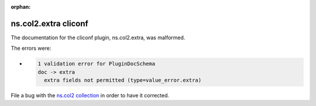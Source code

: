 .. Document meta section

:orphan:

.. meta::
  :antsibull-docs: <ANTSIBULL_DOCS_VERSION>

.. Document body

.. Anchors

.. _ansible_collections.ns.col2.extra_cliconf:

.. Title

ns.col2.extra cliconf
+++++++++++++++++++++


The documentation for the cliconf plugin, ns.col2.extra,  was malformed.

The errors were:

* .. code-block:: text

        1 validation error for PluginDocSchema
        doc -> extra
          extra fields not permitted (type=value_error.extra)


File a bug with the `ns.col2 collection <https://galaxy.ansible.com/ui/repo/published/ns/col2/>`_ in order to have it corrected.
